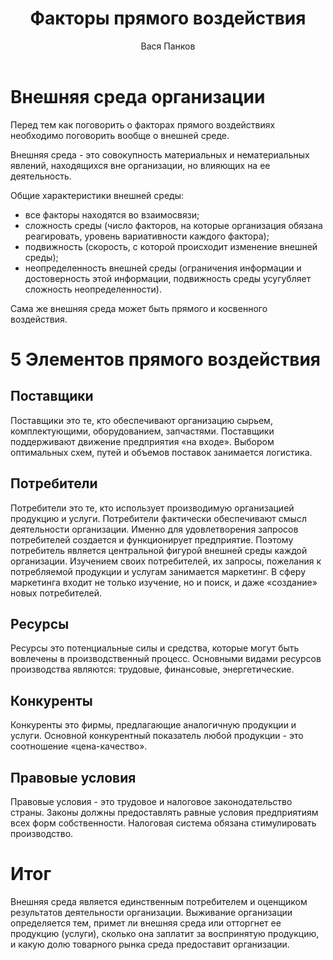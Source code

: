 #+TITLE: Факторы прямого воздействия
#+AUTHOR: Вася Панков
#+EXPORT_FILE_NAME: Text
#+latex_header: \usepackage[utf8x]{inputenc}
#+latex_header: \usepackage[T2A]{fontenc}
#+latex_header: \usepackage[russian,english]{babel}

* Внешняя среда организации

Перед тем как поговорить о факторах прямого воздействиях необходимо поговорить вообще
о внешней среде.

Внешняя среда - это совокупность материальных и нематериальных явлений,
находящихся вне организации, но влияющих на ее деятельность.

Общие характеристики внешней среды:

- все факторы находятся во взаимосвязи;
- сложность среды (число факторов, на которые организация обязана реагировать, уровень вариативности каждого фактора);
- подвижность (скорость, с которой происходит изменение внешней среды);
- неопределенность внешней среды (ограничения информации и достоверность этой информации, подвижность среды усугубляет сложность неопределенности).

Сама же внешняя среда может быть прямого и косвенного воздействия.

* 5 Элементов прямого воздействия

** Поставщики
Поставщики это те, кто обеспечивают организацию сырьем,
комплектующими, оборудованием, запчастями.
Поставщики поддерживают движение предприятия «на входе».
Выбором оптимальных схем, путей и объемов поставок занимается логистика.

** Потребители
Потребители это те, кто использует производимую организацией продукцию и услуги.
Потребители фактически обеспечивают смысл деятельности организации.
Именно для удовлетворения запросов потребителей создается и функционирует
предприятие. Поэтому потребитель является центральной фигурой внешней
среды каждой организации. Изучением своих потребителей, их запросы,
пожелания к потребляемой продукции и услугам занимается маркетинг.
В сферу маркетинга входит не только изучение, но и поиск,
и даже «создание» новых потребителей.

** Ресурсы
Ресурсы это потенциальные силы и средства,
которые могут быть вовлечены в производственный процесс.
Основными видами ресурсов производства являются: трудовые, финансовые,
энергетические.

** Конкуренты
Конкуренты это фирмы, предлагающие аналогичную продукции и услуги.
Основной конкурентный показатель любой продукции - это соотношение
«цена-качество».

** Правовые условия

Правовые условия - это трудовое и налоговое законодательство страны.
Законы должны предоставлять равные условия предприятиям всех форм собственности.
Налоговая система обязана стимулировать производство.


* Итог
Внешняя среда является единственным потребителем и оценщиком результатов деятельности организации.
Выживание организации определяется тем, примет ли внешняя среда или отторгнет ее продукцию (услуги), сколько она заплатит за воспринятую продукцию,
и какую долю товарного рынка среда предоставит организации.
